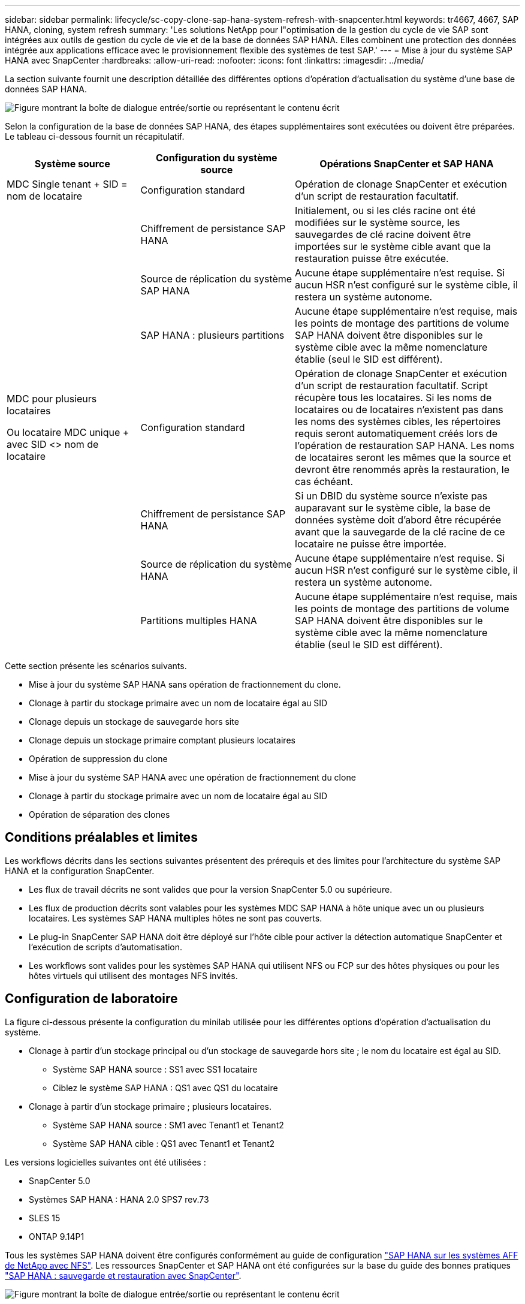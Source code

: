 ---
sidebar: sidebar 
permalink: lifecycle/sc-copy-clone-sap-hana-system-refresh-with-snapcenter.html 
keywords: tr4667, 4667, SAP HANA, cloning, system refresh 
summary: 'Les solutions NetApp pour l"optimisation de la gestion du cycle de vie SAP sont intégrées aux outils de gestion du cycle de vie et de la base de données SAP HANA. Elles combinent une protection des données intégrée aux applications efficace avec le provisionnement flexible des systèmes de test SAP.' 
---
= Mise à jour du système SAP HANA avec SnapCenter
:hardbreaks:
:allow-uri-read: 
:nofooter: 
:icons: font
:linkattrs: 
:imagesdir: ../media/


[role="lead"]
La section suivante fournit une description détaillée des différentes options d'opération d'actualisation du système d'une base de données SAP HANA.

image:sc-copy-clone-image7.png["Figure montrant la boîte de dialogue entrée/sortie ou représentant le contenu écrit"]

Selon la configuration de la base de données SAP HANA, des étapes supplémentaires sont exécutées ou doivent être préparées. Le tableau ci-dessous fournit un récapitulatif.

[cols="26%,30%,44%"]
|===
| Système source | Configuration du système source | Opérations SnapCenter et SAP HANA 


| MDC Single tenant + SID = nom de locataire | Configuration standard | Opération de clonage SnapCenter et exécution d'un script de restauration facultatif. 


|  | Chiffrement de persistance SAP HANA | Initialement, ou si les clés racine ont été modifiées sur le système source, les sauvegardes de clé racine doivent être importées sur le système cible avant que la restauration puisse être exécutée. 


|  | Source de réplication du système SAP HANA | Aucune étape supplémentaire n'est requise. Si aucun HSR n'est configuré sur le système cible, il restera un système autonome. 


|  | SAP HANA : plusieurs partitions | Aucune étape supplémentaire n'est requise, mais les points de montage des partitions de volume SAP HANA doivent être disponibles sur le système cible avec la même nomenclature établie (seul le SID est différent). 


 a| 
MDC pour plusieurs locataires

Ou locataire MDC unique + avec SID <> nom de locataire
| Configuration standard | Opération de clonage SnapCenter et exécution d'un script de restauration facultatif. Script récupère tous les locataires. Si les noms de locataires ou de locataires n'existent pas dans les noms des systèmes cibles, les répertoires requis seront automatiquement créés lors de l'opération de restauration SAP HANA. Les noms de locataires seront les mêmes que la source et devront être renommés après la restauration, le cas échéant. 


|  | Chiffrement de persistance SAP HANA | Si un DBID du système source n'existe pas auparavant sur le système cible, la base de données système doit d'abord être récupérée avant que la sauvegarde de la clé racine de ce locataire ne puisse être importée. 


|  | Source de réplication du système HANA | Aucune étape supplémentaire n'est requise. Si aucun HSR n'est configuré sur le système cible, il restera un système autonome. 


|  | Partitions multiples HANA | Aucune étape supplémentaire n'est requise, mais les points de montage des partitions de volume SAP HANA doivent être disponibles sur le système cible avec la même nomenclature établie (seul le SID est différent). 
|===
Cette section présente les scénarios suivants.

* Mise à jour du système SAP HANA sans opération de fractionnement du clone.
* Clonage à partir du stockage primaire avec un nom de locataire égal au SID
* Clonage depuis un stockage de sauvegarde hors site
* Clonage depuis un stockage primaire comptant plusieurs locataires
* Opération de suppression du clone
* Mise à jour du système SAP HANA avec une opération de fractionnement du clone
* Clonage à partir du stockage primaire avec un nom de locataire égal au SID
* Opération de séparation des clones




== Conditions préalables et limites

Les workflows décrits dans les sections suivantes présentent des prérequis et des limites pour l'architecture du système SAP HANA et la configuration SnapCenter.

* Les flux de travail décrits ne sont valides que pour la version SnapCenter 5.0 ou supérieure.
* Les flux de production décrits sont valables pour les systèmes MDC SAP HANA à hôte unique avec un ou plusieurs locataires. Les systèmes SAP HANA multiples hôtes ne sont pas couverts.
* Le plug-in SnapCenter SAP HANA doit être déployé sur l'hôte cible pour activer la détection automatique SnapCenter et l'exécution de scripts d'automatisation.
* Les workflows sont valides pour les systèmes SAP HANA qui utilisent NFS ou FCP sur des hôtes physiques ou pour les hôtes virtuels qui utilisent des montages NFS invités.




== Configuration de laboratoire

La figure ci-dessous présente la configuration du minilab utilisée pour les différentes options d'opération d'actualisation du système.

* Clonage à partir d'un stockage principal ou d'un stockage de sauvegarde hors site ; le nom du locataire est égal au SID.
+
** Système SAP HANA source : SS1 avec SS1 locataire
** Ciblez le système SAP HANA : QS1 avec QS1 du locataire


* Clonage à partir d'un stockage primaire ; plusieurs locataires.
+
** Système SAP HANA source : SM1 avec Tenant1 et Tenant2
** Système SAP HANA cible : QS1 avec Tenant1 et Tenant2




Les versions logicielles suivantes ont été utilisées :

* SnapCenter 5.0
* Systèmes SAP HANA : HANA 2.0 SPS7 rev.73
* SLES 15
* ONTAP 9.14P1


Tous les systèmes SAP HANA doivent être configurés conformément au guide de configuration https://docs.netapp.com/us-en/netapp-solutions-sap/bp/saphana_aff_nfs_introduction.html["SAP HANA sur les systèmes AFF de NetApp avec NFS"]. Les ressources SnapCenter et SAP HANA ont été configurées sur la base du guide des bonnes pratiques https://docs.netapp.com/us-en/netapp-solutions-sap/backup/saphana-br-scs-overview.html["SAP HANA : sauvegarde et restauration avec SnapCenter"].

image:sc-copy-clone-image16.png["Figure montrant la boîte de dialogue entrée/sortie ou représentant le contenu écrit"]



== Premières étapes de préparation unique

Le système SAP HANA cible doit d'abord être configuré dans SnapCenter.

. Installation du système cible SAP HANA
. Configuration du système SAP HANA dans SnapCenter comme décrit dans https://docs.netapp.com/us-en/netapp-solutions-sap/backup/saphana-br-scs-overview.html["Tr-4614 : sauvegarde et restauration SAP HANA avec SnapCenter"]
+
.. Configuration de l'utilisateur de base de données SAP HANA pour les opérations de sauvegarde SnapCenter cet utilisateur doit être identique sur le système source et le système cible.
.. Configuration de la clé hdbuserstore pour le paramètre <sid> avec l'utilisateur de sauvegarde ci-dessus. Si le script d'automatisation est utilisé pour la restauration, le nom de la clé doit être <SID>
.. Déploiement du plug-in SnapCenter SAP HANA sur l'hôte cible. Le système SAP HANA est détecté automatiquement par SnapCenter.
.. Configuration de la protection des ressources SAP HANA (en option)




La première opération de mise à jour du système SAP après l'installation initiale est préparée avec les étapes suivantes :

. Arrêtez le système SAP HANA cible
. Démontez le volume de données SAP HANA.


Vous devez ajouter les scripts qui doivent être exécutés sur le système cible au fichier de configuration des commandes autorisées SnapCenter.

....
hana-7:/opt/NetApp/snapcenter/scc/etc # cat /opt/NetApp/snapcenter/scc/etc/allowed_commands.config
command: mount
command: umount
command: /mnt/sapcc-share/SAP-System-Refresh/sc-system-refresh.sh
hana-7:/opt/NetApp/snapcenter/scc/etc #
....


== Le clonage depuis le stockage primaire avec un nom de locataire égal à SID

Cette section décrit le workflow d'actualisation du système SAP HANA dans lequel le nom du locataire au niveau du système source et du système cible est identique au SID. Le clonage du stockage est exécuté sur le stockage primaire et la restauration est automatisée avec le script `sc-system-refresh.sh`.

image:sc-copy-clone-image17.png["Figure montrant la boîte de dialogue entrée/sortie ou représentant le contenu écrit"]

Le workflow comprend les étapes suivantes :

. Si le chiffrement de persistance SAP HANA est activé sur le système source, les clés racines de chiffrement doivent être importées une seule fois. Une importation est également nécessaire si les clés ont été modifiées sur le système source. Voir le chapitre link:sc-copy-clone-considerations-for-sap-hana-system-refresh-operations-using-snapshot-backups.html["« Considérations relatives aux opérations d'actualisation des systèmes SAP HANA à l'aide de sauvegardes Snapshot de stockage »"]
. Si le système SAP HANA cible a été protégé dans SnapCenter, la protection doit d'abord être supprimée.
. Workflow de création de clones SnapCenter.
+
.. Sélectionnez sauvegarde Snapshot dans le système SAP HANA SS1 source.
.. Sélectionnez l'hôte cible et fournissez l'interface réseau de stockage de l'hôte cible.
.. Indiquez l'ID système du système cible, dans notre exemple QS1
.. Vous pouvez également fournir un script pour la restauration en tant qu'opération de post-clonage.


. Opération de clonage SnapCenter.
+
.. Création d'un volume FlexClone basé sur la sauvegarde Snapshot sélectionnée du système SAP HANA source.
.. Exporte le volume FlexClone vers l'interface réseau ou le groupe initiateur de stockage hôte cible.
.. Exécute l'opération de montage du volume FlexClone Mounts sur l'hôte cible.
.. Exécute le script de récupération de l'opération post-clonage, si configuré auparavant. Sinon, la restauration doit être effectuée manuellement à la fin du workflow SnapCenter.
+
*** Récupération de la base de données du système.
*** Récupération de la base de données des locataires avec nom du locataire = QS1.




. Vous pouvez également protéger la ressource SAP HANA cible dans SnapCenter.


Les captures d'écran suivantes indiquent les étapes requises.

. Sélectionnez une sauvegarde Snapshot dans le système source SS1 et cliquez sur Cloner.


image:sc-copy-clone-image18.png["Figure montrant la boîte de dialogue entrée/sortie ou représentant le contenu écrit"]

. Sélectionnez l'hôte sur lequel le système cible QS1 est installé. Entrez QS1 comme SID cible. L'adresse IP d'exportation NFS doit être l'interface réseau de stockage de l'hôte cible.
+

NOTE: Le SID cible saisi contrôle la façon dont SnapCenter gère la ressource clonée. Si une ressource avec le SID cible est déjà configurée dans SnapCenter et correspond à l'hôte du plug-in, SnapCenter attribue simplement le clone à cette ressource. Si le SID n'est pas configuré sur l'hôte cible, SnapCenter crée une nouvelle ressource.

+

NOTE: Il est essentiel que la ressource système cible et l'hôte aient été configurés dans SnapCenter avant de démarrer le flux de travail de clonage. Sinon, la nouvelle ressource créée par SnapCenter ne prendra pas en charge la découverte automatique et les flux de travail décrits ne fonctionneront pas.



image:sc-copy-clone-image19.png["Figure montrant la boîte de dialogue entrée/sortie ou représentant le contenu écrit"]

Dans une configuration SAN Fibre Channel, aucune adresse IP d'exportation n'est requise, mais vous devez fournir le protocole utilisé dans l'écran suivant.


NOTE: Les captures d'écran montrent une configuration de laboratoire différente à l'aide d'une connectivité FibreChannel.

image:sc-copy-clone-image20.png["Figure montrant la boîte de dialogue entrée/sortie ou représentant le contenu écrit"]

image:sc-copy-clone-image21.png["Figure montrant la boîte de dialogue entrée/sortie ou représentant le contenu écrit"]

Le pool de capacité Azure NetApp Files et QoS manuelle vous permet d'offrir le débit maximal du nouveau volume. Assurez-vous que le pool de capacité dispose de suffisamment de marge pour éviter que le workflow de clonage échoue.


NOTE: Les captures d'écran montrent une configuration de laboratoire différente s'exécutant dans Microsoft Azure avec Azure NetApp Files.

image:sc-copy-clone-image22.png["Figure montrant la boîte de dialogue entrée/sortie ou représentant le contenu écrit"]

. Entrez les scripts post-clonage facultatifs avec les options de ligne de commande requises. Dans cet exemple, nous utilisons un script post-clone pour exécuter la restauration de la base de données SAP HANA.


image:sc-copy-clone-image23.png["Figure montrant la boîte de dialogue entrée/sortie ou représentant le contenu écrit"]


NOTE: Comme nous l'avons vu précédemment, l'utilisation du script de récupération est facultative. La restauration peut également être effectuée manuellement une fois le workflow de clonage SnapCenter terminé.


NOTE: Le script de l'opération de restauration restaure la base de données SAP HANA au point dans le temps du Snapshot à l'aide de l'opération de journalisation clair et n'exécute aucune restauration par transfert. Si une récupération de transfert vers un point dans le temps spécifique est nécessaire, la récupération doit être effectuée manuellement. Une restauration manuelle par transfert nécessite également que les sauvegardes de journaux du système source soient disponibles sur l'hôte cible.

. L'écran Détails du travail dans SnapCenter indique la progression de l'opération. Les détails du travail montrent également que l'exécution globale, y compris la restauration de la base de données, a été inférieure à 3 minutes.


image:sc-copy-clone-image24.png["Figure montrant la boîte de dialogue entrée/sortie ou représentant le contenu écrit"]

. Le fichier journal du `sc-system-refresh` script affiche les différentes étapes qui ont été exécutées pour l'opération de récupération. Le script lit la liste des locataires à partir de la base de données système et exécute une restauration de tous les locataires existants.


....
20240425112328###hana-7###sc-system-refresh.sh: Script version: 3.0
hana-7:/mnt/sapcc-share/SAP-System-Refresh # cat sap-system-refresh-QS1.log
20240425112328###hana-7###sc-system-refresh.sh: ******************* Starting script: recovery operation **************************
20240425112328###hana-7###sc-system-refresh.sh: Recover system database.
20240425112328###hana-7###sc-system-refresh.sh: /usr/sap/QS1/HDB11/exe/Python/bin/python /usr/sap/QS1/HDB11/exe/python_support/recoverSys.py --command "RECOVER DATA USING SNAPSHOT CLEAR LOG"
20240425112346###hana-7###sc-system-refresh.sh: Wait until SAP HANA database is started ....
20240425112347###hana-7###sc-system-refresh.sh: Status: YELLOW
20240425112357###hana-7###sc-system-refresh.sh: Status: YELLOW
20240425112407###hana-7###sc-system-refresh.sh: Status: YELLOW
20240425112417###hana-7###sc-system-refresh.sh: Status: YELLOW
20240425112428###hana-7###sc-system-refresh.sh: Status: YELLOW
20240425112438###hana-7###sc-system-refresh.sh: Status: YELLOW
20240425112448###hana-7###sc-system-refresh.sh: Status: GREEN
20240425112448###hana-7###sc-system-refresh.sh: HANA system database started.
20240425112448###hana-7###sc-system-refresh.sh: Checking connection to system database.
20240425112448###hana-7###sc-system-refresh.sh: /usr/sap/QS1/SYS/exe/hdb/hdbsql -U QS1KEY 'select * from sys.m_databases;'
DATABASE_NAME,DESCRIPTION,ACTIVE_STATUS,ACTIVE_STATUS_DETAILS,OS_USER,OS_GROUP,RESTART_MODE,FALLBACK_SNAPSHOT_CREATE_TIME
"SYSTEMDB","SystemDB-QS1-11","YES","","","","DEFAULT",?
"QS1","QS1-11","NO","ACTIVE","","","DEFAULT",?
2 rows selected (overall time 16.225 msec; server time 860 usec)
20240425112448###hana-7###sc-system-refresh.sh: Succesfully connected to system database.
20240425112449###hana-7###sc-system-refresh.sh: Tenant databases to recover: QS1
20240425112449###hana-7###sc-system-refresh.sh: Found inactive tenants(QS1) and starting recovery
20240425112449###hana-7###sc-system-refresh.sh: Recover tenant database QS1.
20240425112449###hana-7###sc-system-refresh.sh: /usr/sap/QS1/SYS/exe/hdb/hdbsql -U QS1KEY RECOVER DATA FOR QS1 USING SNAPSHOT CLEAR LOG
0 rows affected (overall time 22.138599 sec; server time 22.136268 sec)
20240425112511###hana-7###sc-system-refresh.sh: Checking availability of Indexserver for tenant QS1.
20240425112511###hana-7###sc-system-refresh.sh: Recovery of tenant database QS1 succesfully finished.
20240425112511###hana-7###sc-system-refresh.sh: Status: GREEN
20240425112511###hana-7###sc-system-refresh.sh: ******************* Finished script: recovery operation **************************
hana-7:/mnt/sapcc-share/SAP-System-Refresh
....
. Une fois la tâche SnapCenter terminée, le clone est visible dans la vue topologique du système source.


image:sc-copy-clone-image25.png["Figure montrant la boîte de dialogue entrée/sortie ou représentant le contenu écrit"]

. La base de données SAP HANA est en cours d'exécution.
. Pour protéger le système SAP HANA cible, vous devez lancer la détection automatique en cliquant sur la ressource système cible.


image:sc-copy-clone-image26.png["Figure montrant la boîte de dialogue entrée/sortie ou représentant le contenu écrit"]

Une fois le processus de détection automatique terminé, le nouveau volume cloné est répertorié dans la section empreinte du stockage.

image:sc-copy-clone-image27.png["Figure montrant la boîte de dialogue entrée/sortie ou représentant le contenu écrit"]

En cliquant à nouveau sur la ressource, la protection des données peut être configurée pour le système QS1 actualisé.

image:sc-copy-clone-image28.png["Figure montrant la boîte de dialogue entrée/sortie ou représentant le contenu écrit"]



== Clonage depuis un stockage de sauvegarde hors site

Cette section décrit le workflow d'actualisation du système SAP HANA pour lequel le nom de locataire au niveau du système source et du système cible est identique au SID. Le clonage du stockage est exécuté sur le stockage de sauvegarde hors site et automatisé à l'aide du script sc-system-refresh.sh.

image:sc-copy-clone-image29.png["Figure montrant la boîte de dialogue entrée/sortie ou représentant le contenu écrit"] La seule différence dans le workflow d'actualisation du système SAP HANA entre le clonage du stockage de sauvegarde primaire et hors site est la sélection de la sauvegarde Snapshot dans SnapCenter. Pour le clonage d'un stockage de sauvegarde hors site, vous devez d'abord sélectionner les sauvegardes secondaires, puis sélectionner la sauvegarde Snapshot.

image:sc-copy-clone-image30.png["Figure montrant la boîte de dialogue entrée/sortie ou représentant le contenu écrit"]

S'il existe plusieurs emplacements de stockage secondaires pour la sauvegarde sélectionnée, vous devez choisir le volume de destination requis.

image:sc-copy-clone-image31.png["Figure montrant la boîte de dialogue entrée/sortie ou représentant le contenu écrit"]

Toutes les étapes suivantes sont identiques au workflow de clonage à partir du stockage primaire.



== Clonage d'un système SAP HANA avec plusieurs locataires

Cette section décrit le workflow d'actualisation du système SAP HANA avec plusieurs locataires. Le clonage du stockage est exécuté sur le stockage primaire et automatisé à l'aide du script `sc-system-refresh.sh`.

image:sc-copy-clone-image32.png["Figure montrant la boîte de dialogue entrée/sortie ou représentant le contenu écrit"]

Les étapes requises dans SnapCenter sont identiques à celles décrites dans la section « clonage à partir d'un stockage primaire avec un nom de locataire égal à SID ». La seule différence réside dans l'opération de récupération du locataire dans le script `sc-system-refresh.sh`, où tous les locataires sont récupérés.

....
20240430070214###hana-7###sc-system-refresh.sh: **********************************************************************************
20240430070214###hana-7###sc-system-refresh.sh: Script version: 3.0
20240430070214###hana-7###sc-system-refresh.sh: ******************* Starting script: recovery operation **************************
20240430070214###hana-7###sc-system-refresh.sh: Recover system database.
20240430070214###hana-7###sc-system-refresh.sh: /usr/sap/QS1/HDB11/exe/Python/bin/python /usr/sap/QS1/HDB11/exe/python_support/recoverSys.py --command "RECOVER DATA USING SNAPSHOT CLEAR LOG"
[140310725887808, 0.008] >> starting recoverSys (at Tue Apr 30 07:02:15 2024)
[140310725887808, 0.008] args: ()
[140310725887808, 0.008] keys: \{'command': 'RECOVER DATA USING SNAPSHOT CLEAR LOG'}
using logfile /usr/sap/QS1/HDB11/hana-7/trace/backup.log
recoverSys started: ============2024-04-30 07:02:15 ============
testing master: hana-7
hana-7 is master
shutdown database, timeout is 120
stop system
stop system on: hana-7
stopping system: 2024-04-30 07:02:15
stopped system: 2024-04-30 07:02:15
creating file recoverInstance.sql
restart database
restart master nameserver: 2024-04-30 07:02:20
start system: hana-7
sapcontrol parameter: ['-function', 'Start']
sapcontrol returned successfully:
2024-04-30T07:02:32-04:00 P0023828 18f2eab9331 INFO RECOVERY RECOVER DATA finished successfully
recoverSys finished successfully: 2024-04-30 07:02:33
[140310725887808, 17.548] 0
[140310725887808, 17.548] << ending recoverSys, rc = 0 (RC_TEST_OK), after 17.540 secs
20240430070233###hana-7###sc-system-refresh.sh: Wait until SAP HANA database is started ....
20240430070233###hana-7###sc-system-refresh.sh: Status: GRAY
20240430070243###hana-7###sc-system-refresh.sh: Status: GRAY
20240430070253###hana-7###sc-system-refresh.sh: Status: GRAY
20240430070304###hana-7###sc-system-refresh.sh: Status: GRAY
20240430070314###hana-7###sc-system-refresh.sh: Status: GREEN
20240430070314###hana-7###sc-system-refresh.sh: HANA system database started.
20240430070314###hana-7###sc-system-refresh.sh: Checking connection to system database.
20240430070314###hana-7###sc-system-refresh.sh: /usr/sap/QS1/SYS/exe/hdb/hdbsql -U QS1KEY 'select * from sys.m_databases;'
20240430070314###hana-7###sc-system-refresh.sh: Succesfully connected to system database.
20240430070314###hana-7###sc-system-refresh.sh: Tenant databases to recover: TENANT2
TENANT1
20240430070314###hana-7###sc-system-refresh.sh: Found inactive tenants(TENANT2
TENANT1) and starting recovery
20240430070314###hana-7###sc-system-refresh.sh: Recover tenant database TENANT2.
20240430070314###hana-7###sc-system-refresh.sh: /usr/sap/QS1/SYS/exe/hdb/hdbsql -U QS1KEY RECOVER DATA FOR TENANT2 USING SNAPSHOT CLEAR LOG
20240430070335###hana-7###sc-system-refresh.sh: Checking availability of Indexserver for tenant TENANT2.
20240430070335###hana-7###sc-system-refresh.sh: Recovery of tenant database TENANT2 succesfully finished.
20240430070335###hana-7###sc-system-refresh.sh: Status: GREEN
20240430070335###hana-7###sc-system-refresh.sh: Recover tenant database TENANT1.
20240430070335###hana-7###sc-system-refresh.sh: /usr/sap/QS1/SYS/exe/hdb/hdbsql -U QS1KEY RECOVER DATA FOR TENANT1 USING SNAPSHOT CLEAR LOG
20240430070349###hana-7###sc-system-refresh.sh: Checking availability of Indexserver for tenant TENANT1.
20240430070350###hana-7###sc-system-refresh.sh: Recovery of tenant database TENANT1 succesfully finished.
20240430070350###hana-7###sc-system-refresh.sh: Status: GREEN
20240430070350###hana-7###sc-system-refresh.sh: ******************* Finished script: recovery operation **************************
....


== Opération de suppression du clone

Une nouvelle opération de mise à jour du système SAP HANA est démarrée par le nettoyage du système cible à l'aide de l'opération de suppression du clone SnapCenter.

Si le système SAP HANA cible a été protégé dans SnapCenter, la protection doit d'abord être supprimée. Dans la vue topologique du système cible, cliquez sur Supprimer la protection.

Le workflow de suppression de clone s'exécute maintenant avec les étapes suivantes.

. Sélectionnez le clone dans la vue topologique du système source et cliquez sur Supprimer.


image:sc-copy-clone-image33.png["Figure montrant la boîte de dialogue entrée/sortie ou représentant le contenu écrit"]

. Saisissez le pré-clonage et démontez les scripts à l'aide des options de ligne de commande requises.


image:sc-copy-clone-image34.png["Figure montrant la boîte de dialogue entrée/sortie ou représentant le contenu écrit"]

. L'écran des détails du travail dans SnapCenter indique la progression de l'opération.


image:sc-copy-clone-image35.png["Figure montrant la boîte de dialogue entrée/sortie ou représentant le contenu écrit"]

. Le fichier journal du `sc-system-refresh` script indique les étapes d'arrêt et de démontage.


....
20240425111042###hana-7###sc-system-refresh.sh: **********************************************************************************
20240425111042###hana-7###sc-system-refresh.sh: Script version: 3.0
20240425111042###hana-7###sc-system-refresh.sh: ******************* Starting script: shutdown operation **************************
20240425111042###hana-7###sc-system-refresh.sh: Stopping HANA database.
20240425111042###hana-7###sc-system-refresh.sh: sapcontrol -nr 11 -function StopSystem HDB
25.04.2024 11:10:42
StopSystem
OK
20240425111042###hana-7###sc-system-refresh.sh: Wait until SAP HANA database is stopped ....
20240425111042###hana-7###sc-system-refresh.sh: Status: GREEN
20240425111052###hana-7###sc-system-refresh.sh: Status: YELLOW
20240425111103###hana-7###sc-system-refresh.sh: Status: YELLOW
20240425111113###hana-7###sc-system-refresh.sh: Status: YELLOW
20240425111123###hana-7###sc-system-refresh.sh: Status: YELLOW
20240425111133###hana-7###sc-system-refresh.sh: Status: YELLOW
20240425111144###hana-7###sc-system-refresh.sh: Status: YELLOW
20240425111154###hana-7###sc-system-refresh.sh: Status: GRAY
20240425111154###hana-7###sc-system-refresh.sh: SAP HANA database is stopped.
20240425111154###hana-7###sc-system-refresh.sh: ******************* Finished script: shutdown operation **************************
....
. L'opération de mise à jour SAP HANA peut désormais être démarrée à nouveau à l'aide de l'opération de création de clone SnapCenter.




== Mise à jour du système SAP HANA avec fractionnement du clone

Si l'utilisation du système cible de l'opération d'actualisation du système est prévue pour une période plus longue, il est judicieux de diviser le volume FlexClone dans le cadre de l'opération d'actualisation du système.


NOTE: L'opération de répartition des clones ne bloque pas l'utilisation du volume cloné et peut donc être exécutée à tout moment tant que la base de données SAP HANA est en cours d'utilisation.


NOTE: Avec Azure NetApp Files, l'opération de répartition des clones n'est pas disponible, car Azure NetApp Files divise toujours le clone après sa création.

Le workflow de séparation de clones dans SnapCenter est initié dans la vue topologique du système source en sélectionnant le clone et en cliquant sur le fractionnement du clone.

image:sc-copy-clone-image36.png["Figure montrant la boîte de dialogue entrée/sortie ou représentant le contenu écrit"]

Un aperçu s'affiche dans l'écran suivant, qui fournit des informations sur la capacité requise pour le volume fractionné.

image:sc-copy-clone-image37.png["Figure montrant la boîte de dialogue entrée/sortie ou représentant le contenu écrit"]

Le journal des tâches SnapCenter affiche la progression de l'opération de fractionnement de clone.

image:sc-copy-clone-image38.png["Figure montrant la boîte de dialogue entrée/sortie ou représentant le contenu écrit"]

Dans la vue des ressources de SnapCenter, le système cible QS1 n'est plus marqué comme ressource clonée. Lors de la revenir à la vue topologique du système source, le clone n'est plus visible. Le volume partagé est désormais indépendant de la sauvegarde Snapshot du système source.

image:sc-copy-clone-image39.png["Figure montrant la boîte de dialogue entrée/sortie ou représentant le contenu écrit"]

image:sc-copy-clone-image40.png["Figure montrant la boîte de dialogue entrée/sortie ou représentant le contenu écrit"]

Le workflow d'actualisation après une opération de séparation de clone est légèrement différent de celui de l'opération sans division par clone. Après une opération de répartition des clones, aucune opération de suppression des clones n'est requise, car le volume de données cible n'est plus un volume FlexClone.

Le workflow comprend les étapes suivantes :

. Si le système SAP HANA cible a été protégé dans SnapCenter, la protection doit d'abord être supprimée.
. La base de données SAP HANA doit être arrêtée, le volume de données doit être démonté et l'entrée fstab créée par SnapCenter doit être supprimée. Ces étapes doivent être exécutées manuellement.
. Le workflow de création de clone SnapCenter peut désormais être exécuté comme décrit dans les sections ci-dessus.
. Après l'opération d'actualisation, l'ancien volume de données cible existe toujours et doit être supprimé manuellement avec, par exemple, le Gestionnaire système ONTAP.




== Automatisation des workflows SnapCenter grâce aux scripts PowerShell

Dans les sections précédentes, les différents flux de travail ont été exécutés à l'aide de l'interface utilisateur d'SnapCenter. Tous les workflows peuvent également être exécutés avec des scripts PowerShell ou des appels d'API REST, ce qui permet d'optimiser l'automatisation. Les sections suivantes décrivent des exemples de base de scripts PowerShell pour les workflows suivants.

* Créer un clone
* Supprimer le clone
+

NOTE: Les scripts exemple sont fournis en l'état et ne sont pas pris en charge par NetApp.



Tous les scripts doivent être exécutés dans une fenêtre de commande PowerShell. Avant de pouvoir exécuter les scripts, une connexion au serveur SnapCenter doit être établie à l'aide du `Open-SmConnection` commande.



=== Créer un clone

Le script simple ci-dessous illustre comment une opération de création de clone SnapCenter peut être exécutée à l'aide des commandes PowerShell. Le SnapCenter `New-SmClone` la commande est exécutée avec l'option de ligne de commande requise pour l'environnement de laboratoire et le script d'automatisation présenté précédemment.

....
$BackupName='SnapCenter_hana-1_LocalSnap_Hourly_06-25-2024_03.00.01.8458'
$JobInfo=New-SmClone -AppPluginCode hana -BackupName $BackupName -Resources @\{"Host"="hana-1.sapcc.stl.netapp.com";"UID"="MDC\SS1"} -CloneToInstance hana-7.sapcc.stl.netapp.com -postclonecreatecommands '/mnt/sapcc-share/SAP-System-Refresh/sc-system-refresh.sh recover' -NFSExportIPs 192.168.175.75 -CloneUid 'MDC\QS1'
# Get JobID of clone create job
$Job=Get-SmJobSummaryReport | ?\{$_.JobType -eq "Clone" } | ?\{$_.JobName -Match $BackupName} | ?\{$_.Status -eq "Running"}
$JobId=$Job.SmJobId
Get-SmJobSummaryReport -JobId $JobId
# Wait until job is finished
do \{ $Job=Get-SmJobSummaryReport -JobId $JobId; write-host $Job.Status; sleep 20 } while ( $Job.Status -Match "Running" )
Write-Host " "
Get-SmJobSummaryReport -JobId $JobId
Write-Host "Clone create job has been finshed."
....
La sortie d'écran affiche l'exécution du script clone create PowerShell.

....
PS C:\Windows\system32> C:\NetApp\clone-create.ps1
SmJobId : 110382
JobCreatedDateTime :
JobStartDateTime : 6/26/2024 9:55:34 AM
JobEndDateTime :
JobDuration :
JobName : Clone from backup 'SnapCenter_hana-1_LocalSnap_Hourly_06-25-2024_03.00.01.8458'
JobDescription :
Status : Running
IsScheduled : False
JobError :
JobType : Clone
PolicyName :
JobResultData :
Running
Running
Running
Running
Running
Running
Running
Running
Running
Running
Completed
SmJobId : 110382
JobCreatedDateTime :
JobStartDateTime : 6/26/2024 9:55:34 AM
JobEndDateTime : 6/26/2024 9:58:50 AM
JobDuration : 00:03:16.6889170
JobName : Clone from backup 'SnapCenter_hana-1_LocalSnap_Hourly_06-25-2024_03.00.01.8458'
JobDescription :
Status : Completed
IsScheduled : False
JobError :
JobType : Clone
PolicyName :
JobResultData :
Clone create job has been finshed.
....


=== Supprimer le clone

Le script simple ci-dessous illustre comment une opération de suppression de clone SnapCenter peut être exécutée à l'aide des commandes PowerShell. Le SnapCenter `Remove-SmClone` la commande est exécutée avec l'option de ligne de commande requise pour l'environnement de laboratoire et le script d'automatisation présenté précédemment.

....
$CloneInfo=Get-SmClone |?\{$_.CloneName -Match "hana-1_sapcc_stl_netapp_com_hana_MDC_SS1" }
$JobInfo=Remove-SmClone -CloneName $CloneInfo.CloneName -PluginCode hana -PreCloneDeleteCommands '/mnt/sapcc-share/SAP-System-Refresh/sc-system-refresh.sh shutdown QS1' -UnmountCommands '/mnt/sapcc-share/SAP-System-Refresh/sc-system-refresh.sh umount QS1' -Confirm: $False
Get-SmJobSummaryReport -JobId $JobInfo.Id
# Wait until job is finished
do \{ $Job=Get-SmJobSummaryReport -JobId $JobInfo.Id; write-host $Job.Status; sleep 20 } while ( $Job.Status -Match "Running" )
Write-Host " "
Get-SmJobSummaryReport -JobId $JobInfo.Id
Write-Host "Clone delete job has been finshed."
PS C:\NetApp>
....
Le résultat de l'écran indique l'exécution du script clone –delete.ps1 PowerShell.

....
PS C:\Windows\system32> C:\NetApp\clone-delete.ps1
SmJobId : 110386
JobCreatedDateTime :
JobStartDateTime : 6/26/2024 10:01:33 AM
JobEndDateTime :
JobDuration :
JobName : Deleting clone 'hana-1_sapcc_stl_netapp_com_hana_MDC_SS1__clone__110382_MDC_SS1_04-22-2024_09.54.34'
JobDescription :
Status : Running
IsScheduled : False
JobError :
JobType : DeleteClone
PolicyName :
JobResultData :
Running
Running
Running
Running
Completed
SmJobId : 110386
JobCreatedDateTime :
JobStartDateTime : 6/26/2024 10:01:33 AM
JobEndDateTime : 6/26/2024 10:02:38 AM
JobDuration : 00:01:05.5658860
JobName : Deleting clone 'hana-1_sapcc_stl_netapp_com_hana_MDC_SS1__clone__110382_MDC_SS1_04-22-2024_09.54.34'
JobDescription :
Status : Completed
IsScheduled : False
JobError :
JobType : DeleteClone
PolicyName :
JobResultData :
Clone delete job has been finshed.
PS C:\Windows\system32>
....